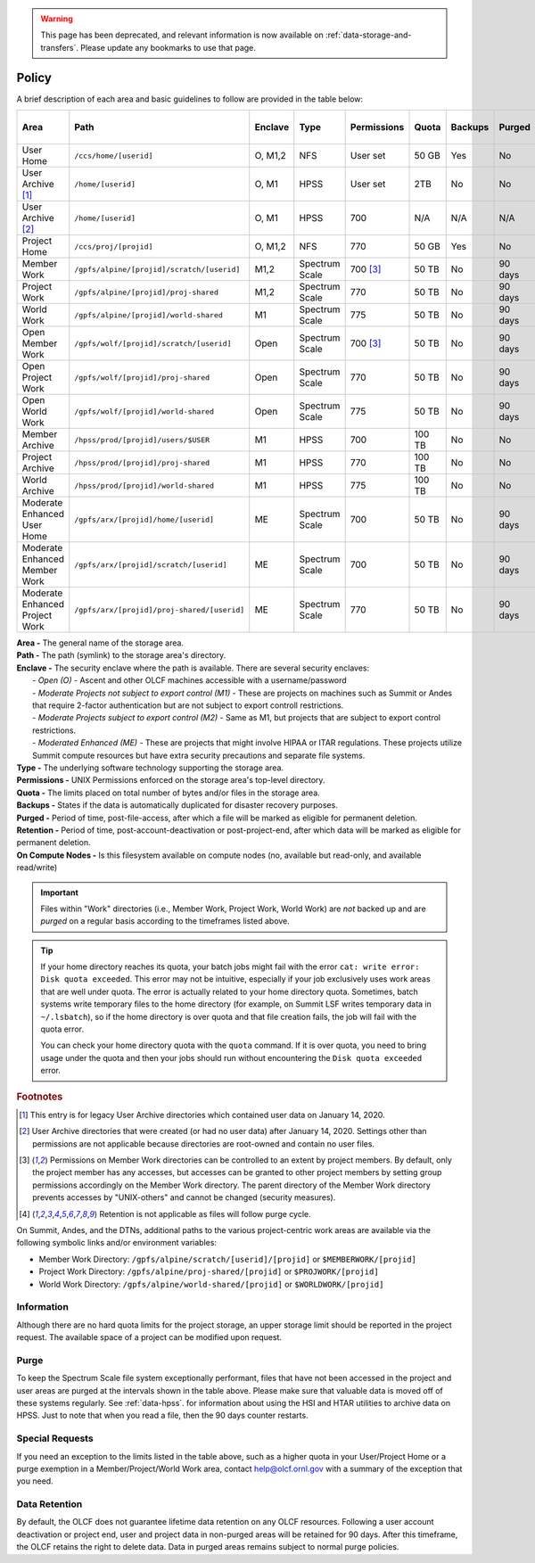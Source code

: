 
.. warning::
   This page has been deprecated, and relevant information is now available on :ref:`data-storage-and-transfers`. Please update any bookmarks to use that page.


*******
Policy
*******



A brief description of each area and basic guidelines to follow are provided in
the table below:

+-----------------------------------+---------------------------------------------+---------+----------------+-------------+--------+---------+---------+------------+------------------+
| Area                              | Path                                        | Enclave | Type           | Permissions |  Quota | Backups | Purged  | Retention  | On Compute Nodes |
+===================================+=============================================+=========+================+=============+========+=========+=========+============+==================+
| User Home                         | ``/ccs/home/[userid]``                      | O, M1,2 | NFS            | User set    |  50 GB | Yes     | No      | 90 days    | Read-only        |
+-----------------------------------+---------------------------------------------+---------+----------------+-------------+--------+---------+---------+------------+------------------+
| User Archive [#f1]_               | ``/home/[userid]``                          | O, M1   | HPSS           | User set    |  2TB   | No      | No      | 90 days    | No               |
+-----------------------------------+---------------------------------------------+---------+----------------+-------------+--------+---------+---------+------------+------------------+
| User Archive [#f2]_               | ``/home/[userid]``                          | O, M1   | HPSS           | 700         |  N/A   | N/A     | N/A     | N/A        | No               |
+-----------------------------------+---------------------------------------------+---------+----------------+-------------+--------+---------+---------+------------+------------------+
| Project Home                      | ``/ccs/proj/[projid]``                      | O, M1,2 | NFS            | 770         |  50 GB | Yes     | No      | 90 days    | Read-only        |
+-----------------------------------+---------------------------------------------+---------+----------------+-------------+--------+---------+---------+------------+------------------+
| Member Work                       | ``/gpfs/alpine/[projid]/scratch/[userid]``  | M1,2    | Spectrum Scale | 700 [#f3]_  |  50 TB | No      | 90 days | N/A [#f4]_ | Read/Write       |
+-----------------------------------+---------------------------------------------+---------+----------------+-------------+--------+---------+---------+------------+------------------+
| Project Work                      | ``/gpfs/alpine/[projid]/proj-shared``       | M1,2    | Spectrum Scale | 770         |  50 TB | No      | 90 days | N/A [#f4]_ | Read/Write       |
+-----------------------------------+---------------------------------------------+---------+----------------+-------------+--------+---------+---------+------------+------------------+
| World Work                        | ``/gpfs/alpine/[projid]/world-shared``      | M1      | Spectrum Scale | 775         |  50 TB | No      | 90 days | N/A [#f4]_ | Read/Write       |
+-----------------------------------+---------------------------------------------+---------+----------------+-------------+--------+---------+---------+------------+------------------+
| Open Member Work                  | ``/gpfs/wolf/[projid]/scratch/[userid]``    | Open    | Spectrum Scale | 700 [#f3]_  |  50 TB | No      | 90 days | N/A [#f4]_ | Read/Write       |
+-----------------------------------+---------------------------------------------+---------+----------------+-------------+--------+---------+---------+------------+------------------+
| Open Project Work                 | ``/gpfs/wolf/[projid]/proj-shared``         | Open    | Spectrum Scale | 770         |  50 TB | No      | 90 days | N/A [#f4]_ | Read/Write       |
+-----------------------------------+---------------------------------------------+---------+----------------+-------------+--------+---------+---------+------------+------------------+
| Open World Work                   | ``/gpfs/wolf/[projid]/world-shared``        | Open    | Spectrum Scale | 775         |  50 TB | No      | 90 days | N/A [#f4]_ | Read/Write       |
+-----------------------------------+---------------------------------------------+---------+----------------+-------------+--------+---------+---------+------------+------------------+
| Member Archive                    | ``/hpss/prod/[projid]/users/$USER``         | M1      | HPSS           | 700         | 100 TB | No      | No      | 90 days    | No               |
+-----------------------------------+---------------------------------------------+---------+----------------+-------------+--------+---------+---------+------------+------------------+
| Project Archive                   | ``/hpss/prod/[projid]/proj-shared``         | M1      | HPSS           | 770         | 100 TB | No      | No      | 90 days    | No               |
+-----------------------------------+---------------------------------------------+---------+----------------+-------------+--------+---------+---------+------------+------------------+
| World Archive                     | ``/hpss/prod/[projid]/world-shared``        | M1      | HPSS           | 775         | 100 TB | No      | No      | 90 days    | No               |
+-----------------------------------+---------------------------------------------+---------+----------------+-------------+--------+---------+---------+------------+------------------+
| Moderate Enhanced User Home       | ``/gpfs/arx/[projid]/home/[userid]``        | ME      | Spectrum Scale | 700         |  50 TB | No      | 90 days | N/A [#f4]_ | Read/Write       |
+-----------------------------------+---------------------------------------------+---------+----------------+-------------+--------+---------+---------+------------+------------------+
| Moderate Enhanced Member Work     | ``/gpfs/arx/[projid]/scratch/[userid]``     | ME      | Spectrum Scale | 700         |  50 TB | No      | 90 days | N/A [#f4]_ | Read/Write       |
+-----------------------------------+---------------------------------------------+---------+----------------+-------------+--------+---------+---------+------------+------------------+
| Moderate Enhanced Project Work    | ``/gpfs/arx/[projid]/proj-shared/[userid]`` | ME      | Spectrum Scale | 770         |  50 TB | No      | 90 days | N/A [#f4]_ | Read/Write       |
+-----------------------------------+---------------------------------------------+---------+----------------+-------------+--------+---------+---------+------------+------------------+


| **Area -** The general name of the storage area.
| **Path -** The path (symlink) to the storage area's directory.
| **Enclave -** The security enclave where the path is available. There are several security enclaves:
|      - *Open (O) -* Ascent and other OLCF machines accessible with a username/password
|      - *Moderate Projects not subject to export control (M1)* - These are projects on machines such as Summit or Andes that require 2-factor authentication but are not subject to export controll restrictions.
|      - *Moderate Projects subject to export control (M2) -* Same as M1, but projects that are subject to export control restrictions.
|      - *Moderated Enhanced (ME) -* These are projects that might involve HIPAA or ITAR regulations. These projects utilize Summit compute resources but have extra security precautions and separate file systems.
| **Type -** The underlying software technology supporting the storage area.
| **Permissions -** UNIX Permissions enforced on the storage area's top-level directory.
| **Quota -** The limits placed on total number of bytes and/or files in the storage area.
| **Backups -** States if the data is automatically duplicated for disaster recovery purposes.
| **Purged -** Period of time, post-file-access, after which a file will be marked as eligible for permanent deletion.
| **Retention -** Period of time, post-account-deactivation or post-project-end, after which data will be marked as eligible for permanent deletion.
| **On Compute Nodes -** Is this filesystem available on compute nodes (no, available but read-only, and available read/write)

.. important::
    Files within "Work" directories (i.e., Member Work, Project Work, World Work) are *not* backed up and are *purged* on a regular basis according to the timeframes listed above.

.. tip::
    If your home directory reaches its quota, your batch jobs might fail with the error ``cat: write error: Disk quota exceeded``. This error may not be intuitive, especially if your job exclusively uses work areas that are well under quota. The error is actually related to your home directory quota. Sometimes, batch systems write temporary files to the home directory (for example, on Summit LSF writes temporary data in ``~/.lsbatch``), so if the home directory is over quota and that file creation fails, the job will fail with the quota error.

    You can check your home directory quota with the ``quota`` command. If it is over quota, you need to bring usage under the quota and then your jobs should run without encountering the ``Disk quota exceeded`` error.

.. rubric:: Footnotes

.. [#f1] This entry is for legacy User Archive directories which contained user data on January 14, 2020.

.. [#f2] User Archive directories that were created (or had no user data) after January 14, 2020. Settings other than permissions are not applicable because directories are root-owned and contain no user files.

.. [#f3] Permissions on Member Work directories can be controlled to an extent by project members. By default, only the project member has any accesses, but accesses can be granted to other project members by setting group permissions accordingly on the Member Work directory. The parent directory of the Member Work directory prevents accesses by "UNIX-others" and cannot be changed (security measures).

.. [#f4] Retention is not applicable as files will follow purge cycle.



On Summit, Andes, and the DTNs, additional paths to the various project-centric work areas are available
via the following symbolic links and/or environment variables:

- Member Work Directory:  ``/gpfs/alpine/scratch/[userid]/[projid]`` or ``$MEMBERWORK/[projid]``
- Project Work Directory: ``/gpfs/alpine/proj-shared/[projid]`` or ``$PROJWORK/[projid]``
- World Work Directory: ``/gpfs/alpine/world-shared/[projid]`` or ``$WORLDWORK/[projid]``

Information
============

Although there are no hard quota limits for the project storage, an upper
storage limit should be reported in the project request. The available space
of a project can be modified upon request.

Purge
======

To keep the Spectrum Scale file system exceptionally performant, files that have
not been accessed in the project and user areas are purged at the intervals
shown in the table above. Please make sure that valuable data is moved off of
these systems regularly. See :ref:`data-hpss`. for information about using the HSI
and HTAR utilities to archive data on HPSS. Just to note that when you read a
file, then the 90 days counter restarts.

Special Requests
================

If you need an exception to the limits listed in the table above, such as a higher quota in your User/Project Home or a purge exemption in a Member/Project/World Work area, contact help@olcf.ornl.gov with a summary of the exception that you need.

Data Retention
==============

By default, the OLCF does not guarantee lifetime data retention on any OLCF
resources. Following a user account deactivation or project end, user and
project data in non-purged areas will be retained for 90 days. After this
timeframe, the OLCF retains the right to delete data. Data in purged areas
remains subject to normal purge policies.
